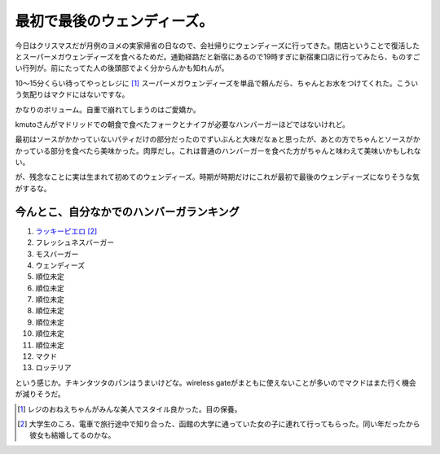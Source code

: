 最初で最後のウェンディーズ。
============================

今日はクリスマスだが月例のヨメの実家帰省の日なので、会社帰りにウェンディーズに行ってきた。閉店ということで復活したとスーパーメガウェンディーズを食べるためだ。通勤経路だと新宿にあるので19時すぎに新宿東口店に行ってみたら、ものすごい行列が。前にたってた人の後頭部でよく分からんかも知れんが。


.. image:: /img/20091225193433.jpg

10～15分くらい待ってやっとレジに [#]_ スーパーメガウェンディーズを単品で頼んだら、ちゃんとお水をつけてくれた。こういう気配りはマクドにはないですな。


.. image:: /img/20091225194907.jpg

かなりのボリューム。自重で崩れてしまうのはご愛嬌か。


.. image:: /img/20091225195031.jpg

kmutoさんがマドリッドでの朝食で食べたフォークとナイフが必要なハンバーガーほどではないけれど。


.. image:: /img/20090723083404.jpg



最初はソースがかかっていないパティだけの部分だったのでずいぶんと大味だなぁと思ったが、あとの方でちゃんとソースがかかっている部分を食べたら美味かった。肉厚だし。これは普通のハンバーガーを食べた方がちゃんと味わえて美味いかもしれない。



が、残念なことに実は生まれて初めてのウェンディーズ。時期が時期だけにこれが最初で最後のウェンディーズになりそうな気がするな。




今んとこ、自分なかでのハンバーガランキング
------------------------------------------


#.  `ラッキーピエロ <http://www.luckypierrot.jp/>`_  [#]_ 

#. フレッシュネスバーガー

#. モスバーガー

#. ウェンディーズ

#. 順位未定

#. 順位未定

#. 順位未定

#. 順位未定

#. 順位未定

#. 順位未定

#. 順位未定

#. マクド

#. ロッテリア



という感じか。チキンタツタのパンはうまいけどな。wireless gateがまともに使えないことが多いのでマクドはまた行く機会が減りそうだ。




.. [#] レジのおねえちゃんがみんな美人でスタイル良かった。目の保養。
.. [#] 大学生のころ、電車で旅行途中で知り合った、函館の大学に通っていた女の子に連れて行ってもらった。同い年だったから彼女も結婚してるのかな。


.. author:: default
.. categories:: life
.. tags::
.. comments::
